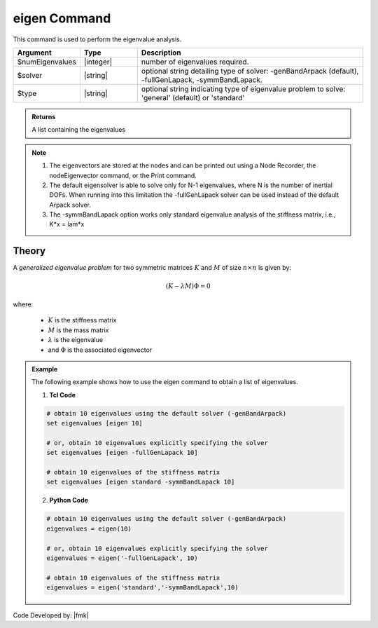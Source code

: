.. _eigen:

eigen Command
*************

This command is used to perform the eigenvalue analysis.

.. function:: eigen <type> <$solver> $numEigenvalues

.. csv-table:: 
   :header: "Argument", "Type", "Description"
   :widths: 10, 10, 40
   
   $numEigenvalues, |integer|, number of eigenvalues required.
   $solver, |string|, "optional string detailing type of solver: -genBandArpack (default), -fullGenLapack, -symmBandLapack."
   $type, |string|, optional string indicating type of eigenvalue problem to solve: 'general' (default) or 'standard'

.. admonition:: Returns
   
   A list containing the eigenvalues


.. note::
   1.  The eigenvectors are stored at the nodes and can be printed out using a Node Recorder, the nodeEigenvector command, or the Print command.
   2.  The default eigensolver is able to solve only for N-1 eigenvalues, where N is the number of inertial DOFs. When running into this limitation the -fullGenLapack solver can be used instead of the default Arpack solver.
   3. The -symmBandLapack option works only standard eigenvalue analysis of the stiffness matrix, i.e., K*x = lam*x

Theory
^^^^^^
|  A *generalized eigenvalue problem* for two symmetric matrices :math:`K` and :math:`M` of size :math:`n \times n` is given by:

.. math::
   \left (K - \lambda M \right ) \Phi = 0

|  where:
   
   *  :math:`K` is the stiffness matrix
   *  :math:`M` is the mass matrix
   *  :math:`\lambda` is the eigenvalue
   *  and :math:`\Phi` is the associated eigenvector

.. admonition:: Example
   
   The following example shows how to use the eigen command to obtain a list of eigenvalues.

   1. **Tcl Code**
   
   .. code:: tcl

      # obtain 10 eigenvalues using the default solver (-genBandArpack)
      set eigenvalues [eigen 10]
      
      # or, obtain 10 eigenvalues explicitly specifying the solver
      set eigenvalues [eigen -fullGenLapack 10]

      # obtain 10 eigenvalues of the stiffness matrix
      set eigenvalues [eigen standard -symmBandLapack 10]

   2. **Python Code**

   .. code:: python

      # obtain 10 eigenvalues using the default solver (-genBandArpack)
      eigenvalues = eigen(10)
      
      # or, obtain 10 eigenvalues explicitly specifying the solver
      eigenvalues = eigen('-fullGenLapack', 10)

      # obtain 10 eigenvalues of the stiffness matrix
      eigenvalues = eigen('standard','-symmBandLapack',10)

Code Developed by: |fmk|
